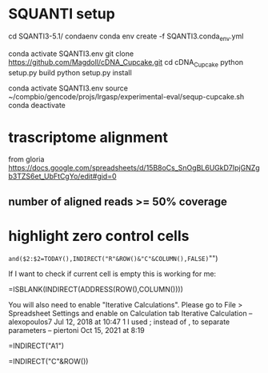 * SQUANTI setup

cd SQANTI3-5.1/
condaenv
conda env create -f SQANTI3.conda_env.yml

#
conda activate SQANTI3.env
git clone https://github.com/Magdoll/cDNA_Cupcake.git
cd cDNA_Cupcake
python setup.py build
python setup.py install

# running in SQANTI3 env
conda activate SQANTI3.env
source ~/compbio/gencode/projs/lrgasp/experimental-eval/sequp-cupcake.sh
conda deactivate

* trascriptome alignment

from gloria
https://docs.google.com/spreadsheets/d/15B8oCs_SnOgBL6UGkD7IpjGNZgb3TZS6et_UbFtCgYo/edit#gid=0

** number of aligned reads >= 50% coverage


* highlight zero control cells

=and($2:$2=TODAY(),INDIRECT("R"&ROW()&"C"&COLUMN(),FALSE)="")




If I want to check if current cell is empty this is working for me:

=ISBLANK(INDIRECT(ADDRESS(ROW(),COLUMN())))

You will also need to enable "Iterative Calculations". Please go to File > Spreadsheet Settings and enable on Calculation tab Iterative Calculation – 
alexopoulos7
Jul 12, 2018 at 10:47
1
I used ; instead of , to separate parameters – 
piertoni
Oct 15, 2021 at 8:19

=INDIRECT("A1")

=INDIRECT("C"&ROW())
